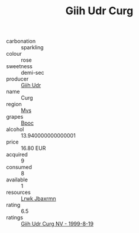 :PROPERTIES:
:ID:                     5fe26e2b-fb97-4e7b-b9c2-159ad8f5b755
:END:
#+TITLE: Giih Udr Curg 

- carbonation :: sparkling
- colour :: rose
- sweetness :: demi-sec
- producer :: [[id:38c8ce93-379c-4645-b249-23775ff51477][Giih Udr]]
- name :: Curg
- region :: [[id:70da2ddd-e00b-45ae-9b26-5baf98a94d62][Mvs]]
- grapes :: [[id:3e7e650d-931b-4d4e-9f3d-16d1e2f078c9][Bpoc]]
- alcohol :: 13.940000000000001
- price :: 16.80 EUR
- acquired :: 9
- consumed :: 8
- available :: 1
- resources :: [[id:a9621b95-966c-4319-8256-6168df5411b3][Lrwk Jbaxrmn]]
- rating :: 6.5
- ratings :: [[id:4ea81c8f-8281-4285-a6b5-67b83b6f5429][Giih Udr Curg NV - 1999-8-19]]


